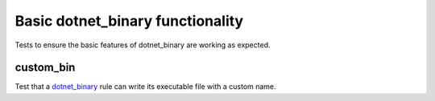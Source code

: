 Basic dotnet_binary functionality
=================================

.. _dotnet_binary: /dotnet/core.rst#_dotnet_binary

Tests to ensure the basic features of dotnet_binary are working as expected.

custom_bin
----------

Test that a dotnet_binary_ rule can write its executable file with a custom name.

